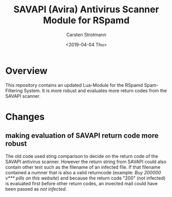 #+Title: SAVAPI (Avira) Antivirus Scanner Module for RSpamd
#+Author: Carsten Strotmann
#+Date: <2019-04-04 Thu>

* Overview

This repository contains an updated Lua-Module for the RSpamd
Spam-Filtering System. It is more robust and evaluates more return
codes from the SAVAPI scanner.

* Changes

** making evaluation of SAVAPI return code more robust

The old code used sting comparison to decide on the return code of the
SAVAPI antivirus scanner. However the return string from SAVAPI could
also contain other text such as the filename of an infected file. If
that filename contained a numner that is also a valid returncode
(example: /Buy 200000 v*** pills on this website/) and because the
return code "200" (not infected) is evaluated first before other
return codes, an invected mail could have been passed as /not
infected/.




